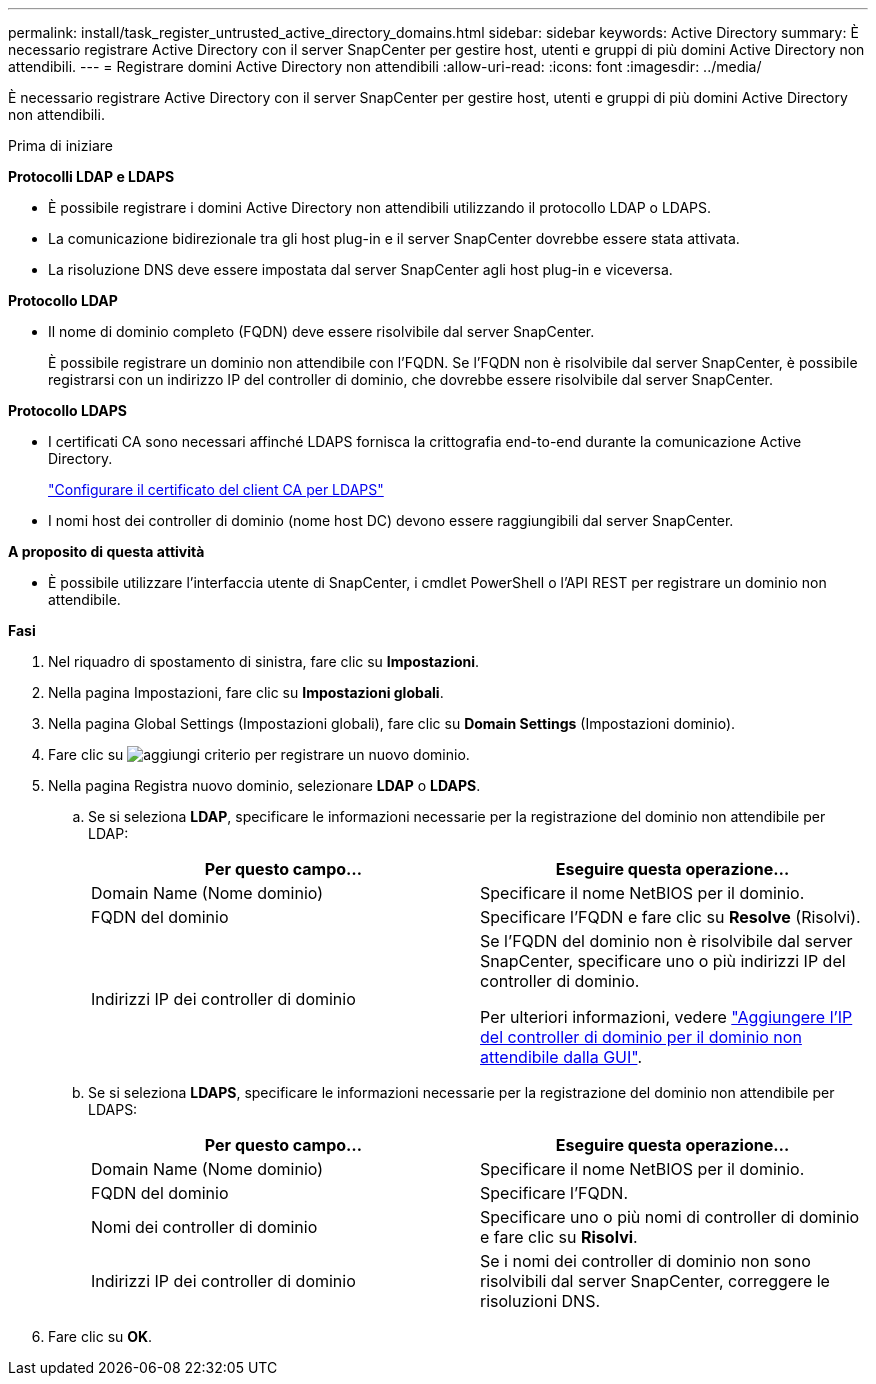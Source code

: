---
permalink: install/task_register_untrusted_active_directory_domains.html 
sidebar: sidebar 
keywords: Active Directory 
summary: È necessario registrare Active Directory con il server SnapCenter per gestire host, utenti e gruppi di più domini Active Directory non attendibili. 
---
= Registrare domini Active Directory non attendibili
:allow-uri-read: 
:icons: font
:imagesdir: ../media/


[role="lead"]
È necessario registrare Active Directory con il server SnapCenter per gestire host, utenti e gruppi di più domini Active Directory non attendibili.

.Prima di iniziare
*Protocolli LDAP e LDAPS*

* È possibile registrare i domini Active Directory non attendibili utilizzando il protocollo LDAP o LDAPS.
* La comunicazione bidirezionale tra gli host plug-in e il server SnapCenter dovrebbe essere stata attivata.
* La risoluzione DNS deve essere impostata dal server SnapCenter agli host plug-in e viceversa.


*Protocollo LDAP*

* Il nome di dominio completo (FQDN) deve essere risolvibile dal server SnapCenter.
+
È possibile registrare un dominio non attendibile con l'FQDN. Se l'FQDN non è risolvibile dal server SnapCenter, è possibile registrarsi con un indirizzo IP del controller di dominio, che dovrebbe essere risolvibile dal server SnapCenter.



*Protocollo LDAPS*

* I certificati CA sono necessari affinché LDAPS fornisca la crittografia end-to-end durante la comunicazione Active Directory.
+
link:task_configure_CA_client_certificate_for_LDAPS.html["Configurare il certificato del client CA per LDAPS"]

* I nomi host dei controller di dominio (nome host DC) devono essere raggiungibili dal server SnapCenter.


*A proposito di questa attività*

* È possibile utilizzare l'interfaccia utente di SnapCenter, i cmdlet PowerShell o l'API REST per registrare un dominio non attendibile.


*Fasi*

. Nel riquadro di spostamento di sinistra, fare clic su *Impostazioni*.
. Nella pagina Impostazioni, fare clic su *Impostazioni globali*.
. Nella pagina Global Settings (Impostazioni globali), fare clic su *Domain Settings* (Impostazioni dominio).
. Fare clic su image:../media/add_policy_from_resourcegroup.gif["aggiungi criterio"] per registrare un nuovo dominio.
. Nella pagina Registra nuovo dominio, selezionare *LDAP* o *LDAPS*.
+
.. Se si seleziona *LDAP*, specificare le informazioni necessarie per la registrazione del dominio non attendibile per LDAP:
+
|===
| Per questo campo... | Eseguire questa operazione... 


 a| 
Domain Name (Nome dominio)
 a| 
Specificare il nome NetBIOS per il dominio.



 a| 
FQDN del dominio
 a| 
Specificare l'FQDN e fare clic su *Resolve* (Risolvi).



 a| 
Indirizzi IP dei controller di dominio
 a| 
Se l'FQDN del dominio non è risolvibile dal server SnapCenter, specificare uno o più indirizzi IP del controller di dominio.

Per ulteriori informazioni, vedere https://kb.netapp.com/Advice_and_Troubleshooting/Data_Protection_and_Security/SnapCenter/SnapCenter_does_not_allow_to_add_Domain_Controller_IP_for_untrusted_domain_from_GUI["Aggiungere l'IP del controller di dominio per il dominio non attendibile dalla GUI"^].

|===
.. Se si seleziona *LDAPS*, specificare le informazioni necessarie per la registrazione del dominio non attendibile per LDAPS:
+
|===
| Per questo campo... | Eseguire questa operazione... 


 a| 
Domain Name (Nome dominio)
 a| 
Specificare il nome NetBIOS per il dominio.



 a| 
FQDN del dominio
 a| 
Specificare l'FQDN.



 a| 
Nomi dei controller di dominio
 a| 
Specificare uno o più nomi di controller di dominio e fare clic su *Risolvi*.



 a| 
Indirizzi IP dei controller di dominio
 a| 
Se i nomi dei controller di dominio non sono risolvibili dal server SnapCenter, correggere le risoluzioni DNS.

|===


. Fare clic su *OK*.

